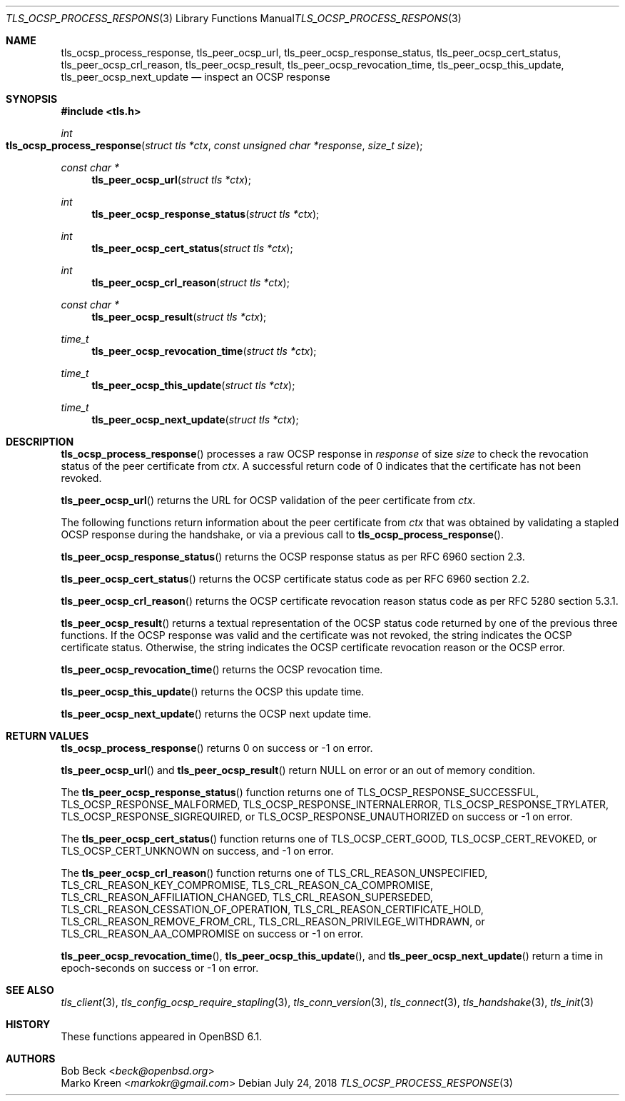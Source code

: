 .\" $OpenBSD: tls_ocsp_process_response.3,v 1.6 2018/07/24 02:01:34 tb Exp $
.\"
.\" Copyright (c) 2016 Bob Beck <beck@openbsd.org>
.\"
.\" Permission to use, copy, modify, and distribute this software for any
.\" purpose with or without fee is hereby granted, provided that the above
.\" copyright notice and this permission notice appear in all copies.
.\"
.\" THE SOFTWARE IS PROVIDED "AS IS" AND THE AUTHOR DISCLAIMS ALL WARRANTIES
.\" WITH REGARD TO THIS SOFTWARE INCLUDING ALL IMPLIED WARRANTIES OF
.\" MERCHANTABILITY AND FITNESS. IN NO EVENT SHALL THE AUTHOR BE LIABLE FOR
.\" ANY SPECIAL, DIRECT, INDIRECT, OR CONSEQUENTIAL DAMAGES OR ANY DAMAGES
.\" WHATSOEVER RESULTING FROM LOSS OF USE, DATA OR PROFITS, WHETHER IN AN
.\" ACTION OF CONTRACT, NEGLIGENCE OR OTHER TORTIOUS ACTION, ARISING OUT OF
.\" OR IN CONNECTION WITH THE USE OR PERFORMANCE OF THIS SOFTWARE.
.\"
.Dd $Mdocdate: July 24 2018 $
.Dt TLS_OCSP_PROCESS_RESPONSE 3
.Os
.Sh NAME
.Nm tls_ocsp_process_response ,
.Nm tls_peer_ocsp_url ,
.Nm tls_peer_ocsp_response_status ,
.Nm tls_peer_ocsp_cert_status ,
.Nm tls_peer_ocsp_crl_reason ,
.Nm tls_peer_ocsp_result ,
.Nm tls_peer_ocsp_revocation_time ,
.Nm tls_peer_ocsp_this_update ,
.Nm tls_peer_ocsp_next_update
.Nd inspect an OCSP response
.Sh SYNOPSIS
.In tls.h
.Ft int
.Fo tls_ocsp_process_response
.Fa "struct tls *ctx"
.Fa "const unsigned char *response"
.Fa "size_t size"
.Fc
.Ft const char *
.Fn tls_peer_ocsp_url "struct tls *ctx"
.Ft int
.Fn tls_peer_ocsp_response_status "struct tls *ctx"
.Ft int
.Fn tls_peer_ocsp_cert_status "struct tls *ctx"
.Ft int
.Fn tls_peer_ocsp_crl_reason "struct tls *ctx"
.Ft const char *
.Fn tls_peer_ocsp_result "struct tls *ctx"
.Ft time_t
.Fn tls_peer_ocsp_revocation_time "struct tls *ctx"
.Ft time_t
.Fn tls_peer_ocsp_this_update "struct tls *ctx"
.Ft time_t
.Fn tls_peer_ocsp_next_update "struct tls *ctx"
.Sh DESCRIPTION
.Fn tls_ocsp_process_response
processes a raw OCSP response in
.Ar response
of size
.Ar size
to check the revocation status of the peer certificate from
.Ar ctx .
A successful return code of 0 indicates that the certificate
has not been revoked.
.Pp
.Fn tls_peer_ocsp_url
returns the URL for OCSP validation of the peer certificate from
.Ar ctx .
.Pp
The following functions return information about the peer certificate from
.Ar ctx
that was obtained by validating a stapled OCSP response during the handshake,
or via a previous call to
.Fn tls_ocsp_process_response .
.Pp
.Fn tls_peer_ocsp_response_status
returns the OCSP response status as per RFC 6960 section 2.3.
.Pp
.Fn tls_peer_ocsp_cert_status
returns the OCSP certificate status code as per RFC 6960 section 2.2.
.Pp
.Fn tls_peer_ocsp_crl_reason
returns the OCSP certificate revocation reason status code as per RFC 5280
section 5.3.1.
.Pp
.Fn tls_peer_ocsp_result
returns a textual representation of the OCSP status code
returned by one of the previous three functions.
If the OCSP response was valid and the certificate was not
revoked, the string indicates the OCSP certificate status.
Otherwise, the string indicates
the OCSP certificate revocation reason or the OCSP error.
.Pp
.Fn tls_peer_ocsp_revocation_time
returns the OCSP revocation time.
.Pp
.Fn tls_peer_ocsp_this_update
returns the OCSP this update time.
.Pp
.Fn tls_peer_ocsp_next_update
returns the OCSP next update time.
.Sh RETURN VALUES
.Fn tls_ocsp_process_response
returns 0 on success or -1 on error.
.Pp
.Fn tls_peer_ocsp_url
and
.Fn tls_peer_ocsp_result
return
.Dv NULL
on error or an out of memory condition.
.Pp
The
.Fn tls_peer_ocsp_response_status
function returns one of
.Dv TLS_OCSP_RESPONSE_SUCCESSFUL ,
.Dv TLS_OCSP_RESPONSE_MALFORMED ,
.Dv TLS_OCSP_RESPONSE_INTERNALERROR ,
.Dv TLS_OCSP_RESPONSE_TRYLATER ,
.Dv TLS_OCSP_RESPONSE_SIGREQUIRED ,
or
.Dv TLS_OCSP_RESPONSE_UNAUTHORIZED
on success or -1 on error.
.Pp
The
.Fn tls_peer_ocsp_cert_status
function returns one of
.Dv TLS_OCSP_CERT_GOOD ,
.Dv TLS_OCSP_CERT_REVOKED ,
or
.Dv TLS_OCSP_CERT_UNKNOWN
on success, and -1 on error.
.Pp
The
.Fn tls_peer_ocsp_crl_reason
function returns one of
.Dv TLS_CRL_REASON_UNSPECIFIED ,
.Dv TLS_CRL_REASON_KEY_COMPROMISE ,
.Dv TLS_CRL_REASON_CA_COMPROMISE ,
.Dv TLS_CRL_REASON_AFFILIATION_CHANGED ,
.Dv TLS_CRL_REASON_SUPERSEDED ,
.Dv TLS_CRL_REASON_CESSATION_OF_OPERATION ,
.Dv TLS_CRL_REASON_CERTIFICATE_HOLD ,
.Dv TLS_CRL_REASON_REMOVE_FROM_CRL ,
.Dv TLS_CRL_REASON_PRIVILEGE_WITHDRAWN ,
or
.Dv  TLS_CRL_REASON_AA_COMPROMISE
on success or -1 on error.
.Pp
.Fn tls_peer_ocsp_revocation_time ,
.Fn tls_peer_ocsp_this_update ,
and
.Fn tls_peer_ocsp_next_update
return a time in epoch-seconds on success or -1 on error.
.Sh SEE ALSO
.Xr tls_client 3 ,
.Xr tls_config_ocsp_require_stapling 3 ,
.Xr tls_conn_version 3 ,
.Xr tls_connect 3 ,
.Xr tls_handshake 3 ,
.Xr tls_init 3
.Sh HISTORY
These functions appeared in
.Ox 6.1 .
.Sh AUTHORS
.An Bob Beck Aq Mt beck@openbsd.org
.An Marko Kreen Aq Mt markokr@gmail.com
